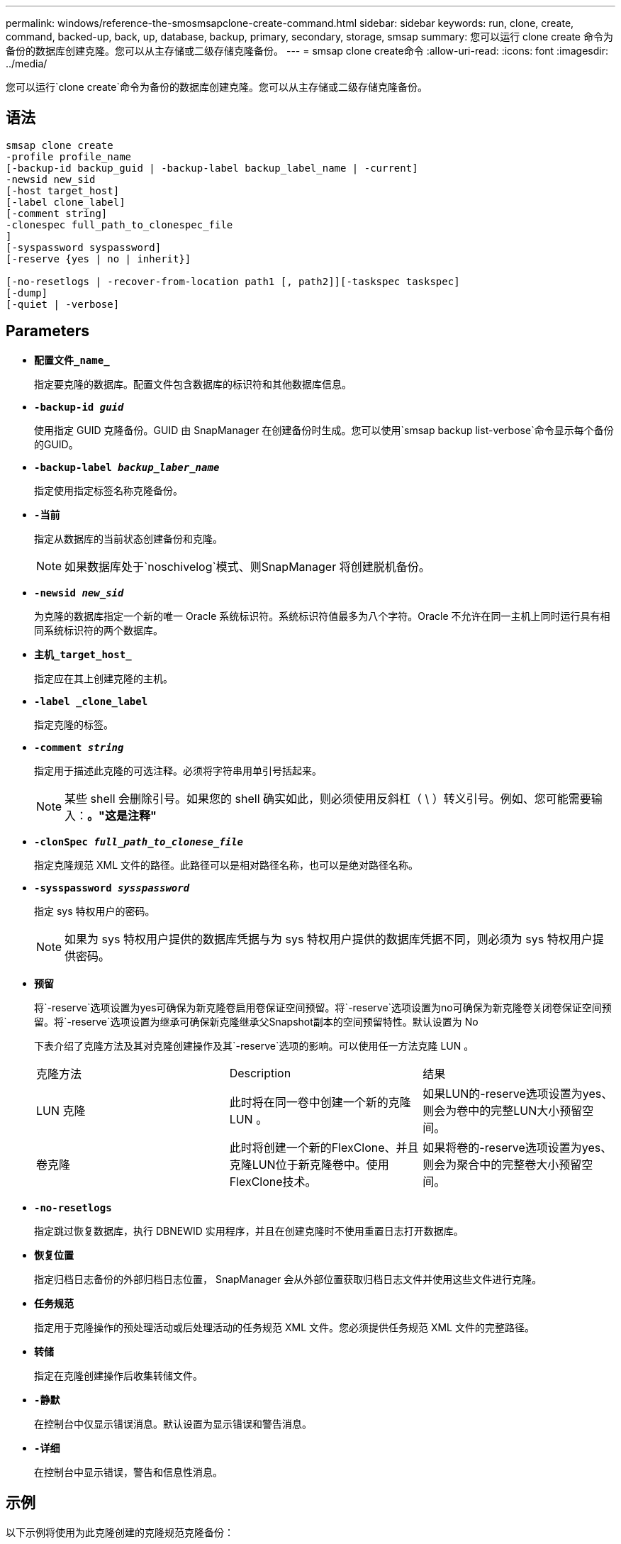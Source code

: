 ---
permalink: windows/reference-the-smosmsapclone-create-command.html 
sidebar: sidebar 
keywords: run, clone, create, command, backed-up, back, up, database, backup, primary, secondary, storage, smsap 
summary: 您可以运行 clone create 命令为备份的数据库创建克隆。您可以从主存储或二级存储克隆备份。 
---
= smsap clone create命令
:allow-uri-read: 
:icons: font
:imagesdir: ../media/


[role="lead"]
您可以运行`clone create`命令为备份的数据库创建克隆。您可以从主存储或二级存储克隆备份。



== 语法

[listing]
----

smsap clone create
-profile profile_name
[-backup-id backup_guid | -backup-label backup_label_name | -current]
-newsid new_sid
[-host target_host]
[-label clone_label]
[-comment string]
-clonespec full_path_to_clonespec_file
]
[-syspassword syspassword]
[-reserve {yes | no | inherit}]

[-no-resetlogs | -recover-from-location path1 [, path2]][-taskspec taskspec]
[-dump]
[-quiet | -verbose]
----


== Parameters

* *`配置文件_name_`*
+
指定要克隆的数据库。配置文件包含数据库的标识符和其他数据库信息。

* *`-backup-id _guid_`*
+
使用指定 GUID 克隆备份。GUID 由 SnapManager 在创建备份时生成。您可以使用`smsap backup list-verbose`命令显示每个备份的GUID。

* *`-backup-label _backup_laber_name_`*
+
指定使用指定标签名称克隆备份。

* *`-当前`*
+
指定从数据库的当前状态创建备份和克隆。

+

NOTE: 如果数据库处于`noschivelog`模式、则SnapManager 将创建脱机备份。

* *`-newsid _new_sid_`*
+
为克隆的数据库指定一个新的唯一 Oracle 系统标识符。系统标识符值最多为八个字符。Oracle 不允许在同一主机上同时运行具有相同系统标识符的两个数据库。

* *`主机_target_host_`*
+
指定应在其上创建克隆的主机。

* *`-label _clone_label`*
+
指定克隆的标签。

* *`-comment _string_`*
+
指定用于描述此克隆的可选注释。必须将字符串用单引号括起来。

+

NOTE: 某些 shell 会删除引号。如果您的 shell 确实如此，则必须使用反斜杠（ \ ）转义引号。例如、您可能需要输入：*。"这是注释"*

* *`-clonSpec _full_path_to_clonese_file_`*
+
指定克隆规范 XML 文件的路径。此路径可以是相对路径名称，也可以是绝对路径名称。

* *`-sysspassword _sysspassword_`*
+
指定 sys 特权用户的密码。

+

NOTE: 如果为 sys 特权用户提供的数据库凭据与为 sys 特权用户提供的数据库凭据不同，则必须为 sys 特权用户提供密码。

* *`预留`*
+
将`-reserve`选项设置为yes可确保为新克隆卷启用卷保证空间预留。将`-reserve`选项设置为no可确保为新克隆卷关闭卷保证空间预留。将`-reserve`选项设置为继承可确保新克隆继承父Snapshot副本的空间预留特性。默认设置为 No

+
下表介绍了克隆方法及其对克隆创建操作及其`-reserve`选项的影响。可以使用任一方法克隆 LUN 。

+
|===


| 克隆方法 | Description | 结果 


 a| 
LUN 克隆
 a| 
此时将在同一卷中创建一个新的克隆 LUN 。
 a| 
如果LUN的-reserve选项设置为yes、则会为卷中的完整LUN大小预留空间。



 a| 
卷克隆
 a| 
此时将创建一个新的FlexClone、并且克隆LUN位于新克隆卷中。使用FlexClone技术。
 a| 
如果将卷的-reserve选项设置为yes、则会为聚合中的完整卷大小预留空间。

|===
* *`-no-resetlogs`*
+
指定跳过恢复数据库，执行 DBNEWID 实用程序，并且在创建克隆时不使用重置日志打开数据库。

* *`恢复位置`*
+
指定归档日志备份的外部归档日志位置， SnapManager 会从外部位置获取归档日志文件并使用这些文件进行克隆。

* *`任务规范`*
+
指定用于克隆操作的预处理活动或后处理活动的任务规范 XML 文件。您必须提供任务规范 XML 文件的完整路径。

* *`转储`*
+
指定在克隆创建操作后收集转储文件。

* *`-静默`*
+
在控制台中仅显示错误消息。默认设置为显示错误和警告消息。

* *`-详细`*
+
在控制台中显示错误，警告和信息性消息。





== 示例

以下示例将使用为此克隆创建的克隆规范克隆备份：

[listing]
----
smsap clone create -profile SALES1 -backup-label full_backup_sales_May -newsid
CLONE -label sales1_clone -clonespec E:\\spec\\clonespec.xml
----
[listing]
----
Operation Id [8abc01ec0e794e3f010e794e6e9b0001] succeeded.
----